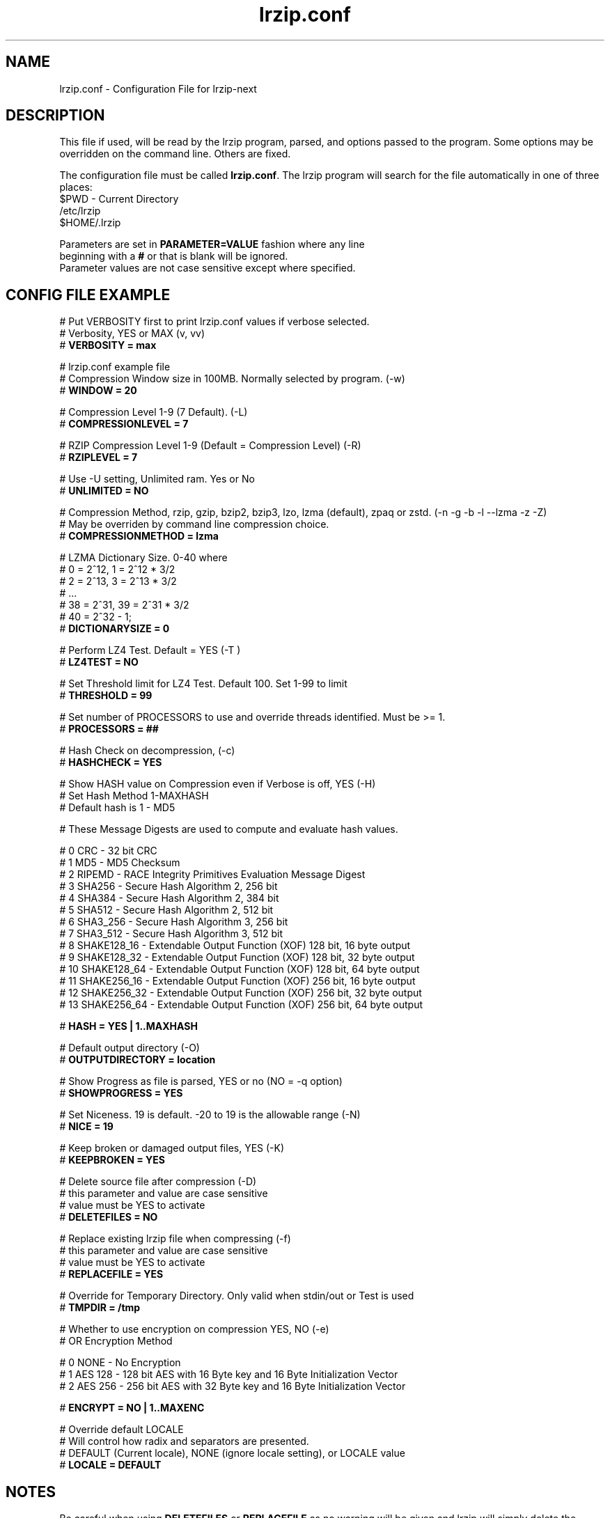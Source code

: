 .TH "lrzip.conf" "5" "January 2009, updated September 2023" "lrzip-next"
.SH "NAME"
lrzip.conf \- Configuration File for lrzip-next
.SH "DESCRIPTION"
.PP
This file if used, will be read by the lrzip program\&, parsed\&,
and options passed to the program\&. Some options may be overridden
on the command line\&. Others are fixed\&.
.PP
The configuration file must be called \fBlrzip\&.conf\fP\&.
The lrzip program will search for the file automatically in one of
three places\&:
.nf
$PWD \- Current Directory
/etc/lrzip
$HOME/\&.lrzip
.PP
Parameters are set in \fBPARAMETER\&=VALUE\fP fashion where any line
beginning with a \fB#\fP or that is blank will be ignored\&.
Parameter values are not case sensitive except where specified\&.
.PP
.SH "CONFIG FILE EXAMPLE"
.nf
# Put VERBOSITY first to print lrzip.conf values if verbose selected.
# Verbosity, YES or MAX (v, vv)
# \fBVERBOSITY = max\fP

# lrzip.conf example file
# Compression Window size in 100MB. Normally selected by program. (-w)
# \fBWINDOW = 20\fP

# Compression Level 1-9 (7 Default). (-L)
# \fBCOMPRESSIONLEVEL = 7\fP

# RZIP Compression Level 1-9 (Default = Compression Level) (-R)
# \fBRZIPLEVEL = 7\fP

# Use -U setting, Unlimited ram. Yes or No
# \fBUNLIMITED = NO\fP

# Compression Method, rzip, gzip, bzip2, bzip3, lzo, lzma (default), zpaq or zstd. (-n -g -b -l --lzma -z -Z)
# May be overriden by command line compression choice.
# \fBCOMPRESSIONMETHOD = lzma\fP

# LZMA Dictionary Size. 0-40 where
# 0 = 2^12, 1 = 2^12 * 3/2
# 2 = 2^13, 3 = 2^13 * 3/2
# ...
# 38 = 2^31, 39 = 2^31 * 3/2
# 40 = 2^32 - 1;
# \fBDICTIONARYSIZE = 0\fP

# Perform LZ4 Test. Default = YES (-T )
# \fBLZ4TEST = NO\fP

# Set Threshold limit for LZ4 Test. Default 100. Set 1-99 to limit
# \fBTHRESHOLD = 99\fP

# Set number of PROCESSORS to use and override threads identified. Must be >= 1.
# \fBPROCESSORS = ##\fP

# Hash Check on decompression, (-c)
# \fBHASHCHECK = YES\fP

# Show HASH value on Compression even if Verbose is off, YES (-H)
# Set Hash Method 1-MAXHASH
# Default hash is 1 - MD5

# These Message Digests are used to compute and evaluate hash values.

#  0 CRC         - 32 bit CRC
#  1 MD5         - MD5 Checksum
#  2 RIPEMD      - RACE Integrity Primitives Evaluation Message Digest
#  3 SHA256      - Secure Hash Algorithm 2, 256 bit
#  4 SHA384      - Secure Hash Algorithm 2, 384 bit
#  5 SHA512      - Secure Hash Algorithm 2, 512 bit
#  6 SHA3_256    - Secure Hash Algorithm 3, 256 bit
#  7 SHA3_512    - Secure Hash Algorithm 3, 512 bit
#  8 SHAKE128_16 - Extendable Output Function (XOF) 128 bit, 16 byte output
#  9 SHAKE128_32 - Extendable Output Function (XOF) 128 bit, 32 byte output
# 10 SHAKE128_64 - Extendable Output Function (XOF) 128 bit, 64 byte output
# 11 SHAKE256_16 - Extendable Output Function (XOF) 256 bit, 16 byte output
# 12 SHAKE256_32 - Extendable Output Function (XOF) 256 bit, 32 byte output
# 13 SHAKE256_64 - Extendable Output Function (XOF) 256 bit, 64 byte output

# \fBHASH = YES | 1..MAXHASH\fP

# Default output directory (-O)
# \fBOUTPUTDIRECTORY = location\fP

# Show Progress as file is parsed, YES or no (NO = -q option)
# \fBSHOWPROGRESS = YES\fP

# Set Niceness. 19 is default. -20 to 19 is the allowable range (-N)
# \fBNICE = 19\fP

# Keep broken or damaged output files, YES (-K)
# \fBKEEPBROKEN = YES\fP

# Delete source file after compression (-D)
# this parameter and value are case sensitive
# value must be YES to activate
# \fBDELETEFILES = NO\fP

# Replace existing lrzip file when compressing (-f)
# this parameter and value are case sensitive
# value must be YES to activate
# \fBREPLACEFILE = YES\fP

# Override for Temporary Directory. Only valid when stdin/out or Test is used
# \fBTMPDIR = /tmp\fP

# Whether to use encryption on compression YES, NO (-e)
# OR Encryption Method

#  0 NONE    - No Encryption
#  1 AES 128 - 128 bit AES with 16 Byte key and 16 Byte Initialization Vector
#  2 AES 256 - 256 bit AES with 32 Byte key and 16 Byte Initialization Vector

# \fBENCRYPT = NO | 1..MAXENC\fP

# Override default LOCALE
# Will control how radix and separators are presented.
# DEFAULT (Current locale), NONE (ignore locale setting), or LOCALE value
# \fBLOCALE = DEFAULT\fP
.fi
.PP
.SH "NOTES"
.PP
Be careful when using \fBDELETEFILES\fP or \fBREPLACEFILE\fP as
no warning will be given and lrzip will simply delete the source
or replace the output file!
.PP
.SH "SEE ALSO"
lrzip-next(1)
